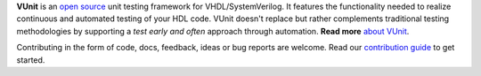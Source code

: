 .. raw:: html

   <p align="center">
     <a title="Visit vunit.github.io"
        href="https://vunit.github.io"
     ><img src="./docs/_static/img/VUnit_banner_600.png"
           style="max-width: 500px; width: 100%; margin: 5px 0;"
     /></a>
   </p>

   <p align="center">
     <a title="Visit vunit.github.io"
        href="https://vunit.github.io"
     ><img src="https://img.shields.io/website/http/vunit.github.io/index.html.svg?longCache=true&style=flat-square&label=vunit.github.io"
     /></a>

     <a title="Join the chat at https://gitter.im/VUnit/vunit"
        href="https://gitter.im/VUnit/vunit"
     ><img src="https://img.shields.io/gitter/room/VUnit/vunit.svg?longCache=true&style=flat-square&logo=gitter&logoColor=4db797&color=4db797"
     /></a>

     <a title="Linux/Mac boxes at Travis-CI"
        href="https://travis-ci.org/VUnit/vunit/branches"
     ><img src="https://img.shields.io/travis/VUnit/vunit/master.svg?longCache=true&style=flat-square&logo=travis"
     /></a>

     <a title="Windows boxes at AppVeyor"
        href="https://ci.appveyor.com/project/kraigher/vunit/history"
     ><img src="https://img.shields.io/appveyor/ci/kraigher/vunit/master.svg?longCache=true&style=flat-square&logo=appveyor&logoColor=aab2ab"
     /></a>

     <a title="Commits since latest release"
        href="https://github.com/VUnit/vunit/releases"
     ><img src="https://img.shields.io/github/commits-since/VUnit/vunit/latest.svg?longCache=true&style=flat-square"
     /></a>

     <!--
     <a title=""
        href=""
     ><img src=""
     /></a>
     -->
   </p>

**VUnit** is an `open source <docs/license.rst>`_ unit testing framework
for VHDL/SystemVerilog. It features the functionality needed to realize
continuous and automated testing of your HDL code. VUnit doesn't replace
but rather complements traditional testing methodologies by supporting a
*test early and often* approach through automation. **Read more** `about VUnit <http://vunit.github.io/about.html>`__.

Contributing in the form of code, docs, feedback, ideas or bug reports are
welcome. Read our `contribution guide
<https://vunit.github.io/contributing.html>`__ to get started.

.. raw:: html

   <p align="center">
     <a title="Visit vunit.github.io"
        href="./docs/_static/img/vunit_demo.gif"
        target="_blank"
     ><img src="./docs/_static/img/vunit_demo.gif"
           style="max-width: 800px; width: 100%; margin: 5px 0;"
     /></a>
   </p>
